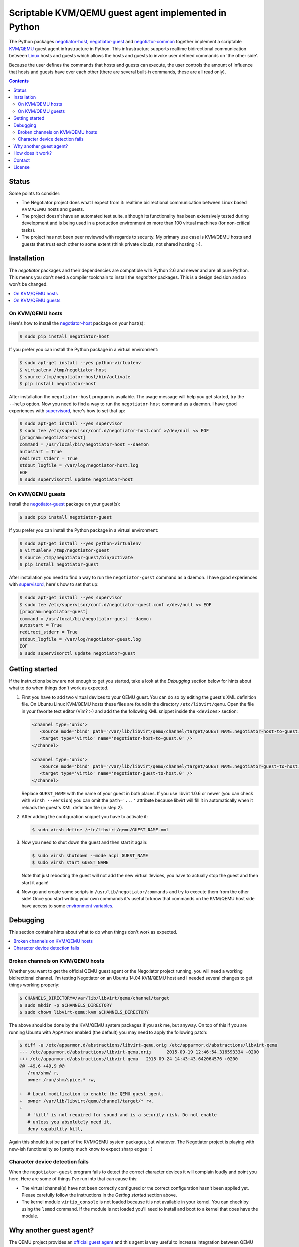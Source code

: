 Scriptable KVM/QEMU guest agent implemented in Python
=====================================================

The Python packages negotiator-host_, negotiator-guest_ and negotiator-common_
together implement a scriptable KVM_/QEMU_ guest agent infrastructure in
Python. This infrastructure supports realtime bidirectional communication
between Linux_ hosts and guests which allows the hosts and guests to invoke
user defined commands on 'the other side'.

Because the user defines the commands that hosts and guests can execute, the
user controls the amount of influence that hosts and guests have over each
other (there are several built-in commands, these are all read only).

.. contents::

Status
------

Some points to consider:

- The Negotiator project does what I expect from it: realtime bidirectional
  communication between Linux based KVM/QEMU hosts and guests.

- The project doesn't have an automated test suite, although its functionality
  has been extensively tested during development and is being used in a
  production environment on more than 100 virtual machines (for non-critical
  tasks).

- The project has not been peer reviewed with regards to security. My primary
  use case is KVM/QEMU hosts and guests that trust each other to some extent
  (think private clouds, not shared hosting :-).

Installation
------------

The `negotiator` packages and their dependencies are compatible with Python 2.6
and newer and are all pure Python. This means you don't need a compiler
toolchain to install the `negotiator` packages. This is a design decision and
so won't be changed.

.. contents::
   :local:

On KVM/QEMU hosts
~~~~~~~~~~~~~~~~~

Here's how to install the negotiator-host_ package on your host(s):

.. code-block:: bash

   $ sudo pip install negotiator-host

If you prefer you can install the Python package in a virtual environment:

.. code-block:: bash

   $ sudo apt-get install --yes python-virtualenv
   $ virtualenv /tmp/negotiator-host
   $ source /tmp/negotiator-host/bin/activate
   $ pip install negotiator-host

After installation the ``negotiator-host`` program is available. The usage
message will help you get started, try the ``--help`` option. Now you need to
find a way to run the ``negotiator-host`` command as a daemon. I have good
experiences with supervisord_, here's how to set that up:

.. code-block:: bash

   $ sudo apt-get install --yes supervisor
   $ sudo tee /etc/supervisor/conf.d/negotiator-host.conf >/dev/null << EOF
   [program:negotiator-host]
   command = /usr/local/bin/negotiator-host --daemon
   autostart = True
   redirect_stderr = True
   stdout_logfile = /var/log/negotiator-host.log
   EOF
   $ sudo supervisorctl update negotiator-host

On KVM/QEMU guests
~~~~~~~~~~~~~~~~~~

Install the negotiator-guest_ package on your guest(s):

.. code-block:: bash

   $ sudo pip install negotiator-guest

If you prefer you can install the Python package in a virtual environment:

.. code-block:: bash

   $ sudo apt-get install --yes python-virtualenv
   $ virtualenv /tmp/negotiator-guest
   $ source /tmp/negotiator-guest/bin/activate
   $ pip install negotiator-guest

After installation you need to find a way to run the ``negotiator-guest``
command as a daemon. I have good experiences with supervisord_, here's how
to set that up:

.. code-block:: bash

   $ sudo apt-get install --yes supervisor
   $ sudo tee /etc/supervisor/conf.d/negotiator-guest.conf >/dev/null << EOF
   [program:negotiator-guest]
   command = /usr/local/bin/negotiator-guest --daemon
   autostart = True
   redirect_stderr = True
   stdout_logfile = /var/log/negotiator-guest.log
   EOF
   $ sudo supervisorctl update negotiator-guest

Getting started
---------------

If the instructions below are not enough to get you started, take a look at the
*Debugging* section below for hints about what to do when things don't work as
expected.

1. First you have to add two virtual devices to your QEMU guest. You can do so
   by editing the guest's XML definition file. On Ubuntu Linux KVM/QEMU hosts
   these files are found in the directory ``/etc/libvirt/qemu``. Open the file
   in your favorite text editor (Vim? :-) and add the the following XML snippet
   inside the ``<devices>`` section:

   .. code-block:: xml

      <channel type='unix'>
         <source mode='bind' path='/var/lib/libvirt/qemu/channel/target/GUEST_NAME.negotiator-host-to-guest.0' />
         <target type='virtio' name='negotiator-host-to-guest.0' />
      </channel>

      <channel type='unix'>
         <source mode='bind' path='/var/lib/libvirt/qemu/channel/target/GUEST_NAME.negotiator-guest-to-host.0' />
         <target type='virtio' name='negotiator-guest-to-host.0' />
      </channel>

   Replace ``GUEST_NAME`` with the name of your guest in both places. If you
   use libvirt 1.0.6 or newer (you can check with ``virsh --version``) you can
   omit the ``path='...'`` attribute because libvirt will fill it in
   automatically when it reloads the guest's XML definition file (in step 2).

2. After adding the configuration snippet you have to activate it:

   .. code-block:: bash

      $ sudo virsh define /etc/libvirt/qemu/GUEST_NAME.xml

3. Now you need to shut down the guest and then start it again:

   .. code-block:: bash

      $ sudo virsh shutdown --mode acpi GUEST_NAME
      $ sudo virsh start GUEST_NAME

   Note that just rebooting the guest will not add the new virtual devices, you
   have to actually stop the guest and then start it again!

4. Now go and create some scripts in ``/usr/lib/negotiator/commands`` and try
   to execute them from the other side! Once you start writing your own
   commands it's useful to know that commands on the KVM/QEMU host side have
   access to some `environment variables`_.

Debugging
---------

This section contains hints about what to do when things don't work as
expected.

.. contents::
   :local:

Broken channels on KVM/QEMU hosts
~~~~~~~~~~~~~~~~~~~~~~~~~~~~~~~~~

Whether you want to get the official QEMU guest agent or the Negotiator project
running, you will need a working bidirectional channel. I'm testing Negotiator
on an Ubuntu 14.04 KVM/QEMU host and I needed several changes to get things
working properly:

.. code-block:: bash

   $ CHANNELS_DIRECTORY=/var/lib/libvirt/qemu/channel/target
   $ sudo mkdir -p $CHANNELS_DIRECTORY
   $ sudo chown libvirt-qemu:kvm $CHANNELS_DIRECTORY

The above should be done by the KVM/QEMU system packages if you ask me, but
anyway. On top of this if you are running Ubuntu with AppArmor enabled (the
default) you may need to apply the following patch:

.. code-block:: bash

   $ diff -u /etc/apparmor.d/abstractions/libvirt-qemu.orig /etc/apparmor.d/abstractions/libvirt-qemu
   --- /etc/apparmor.d/abstractions/libvirt-qemu.orig      2015-09-19 12:46:54.316593334 +0200
   +++ /etc/apparmor.d/abstractions/libvirt-qemu   2015-09-24 14:43:43.642064576 +0200
   @@ -49,6 +49,9 @@
      /run/shm/ r,
      owner /run/shm/spice.* rw,

   +  # Local modification to enable the QEMU guest agent.
   +  owner /var/lib/libvirt/qemu/channel/target/* rw,
   +
      # 'kill' is not required for sound and is a security risk. Do not enable
      # unless you absolutely need it.
      deny capability kill,

Again this should just be part of the KVM/QEMU system packages, but whatever.
The Negotiator project is playing with new-ish functionality so I pretty much
know to expect sharp edges :-)

Character device detection fails
~~~~~~~~~~~~~~~~~~~~~~~~~~~~~~~~

When the ``negotiator-guest`` program fails to detect the correct character
devices it will complain loudly and point you here. Here are some of things
I've run into that can cause this:

- The virtual channel(s) have not been correctly configured or the correct
  configuration hasn't been applied yet. Please carefully follow the
  instructions in the *Getting started* section above.

- The kernel module ``virtio_console`` is not loaded because it is not
  available in your kernel. You can check by using the ``lsmod`` command. If
  the module is not loaded you'll need to install and boot to a kernel that
  does have the module.

Why another guest agent?
------------------------

The QEMU project provides an `official guest agent`_ and this agent is very
useful to increase integration between QEMU hosts and guests. However the
official QEMU guest agent has two notable shortcomings (for me at least):

**Extensibility**
  The official QEMU guest agent has some generic mechanisms like being able to
  write files inside guests, but this is a far cry from a generic, extensible
  architecture. Ideally given the host and guest's permission we should be able
  to transfer arbitrary data and execute user defined logic on both sides.

**Platform support**
  Despite considerable effort I haven't been able to get a recent version of
  the QEMU guest agent running on older Linux distributions (e.g. Ubuntu Linux
  10.04). Older versions of the guest agent can be succesfully compiled for
  such distributions but don't support the features I require. By creating my
  own guest agent I have more control over platform support (given the
  primitives required for communication).

Note that my project in no way tries to replace the official QEMU guest agent.
For example I have no intention of implementing freezing and thawing of file
systems because the official agent already does that just fine :-). In other
words the two projects share a lot of ideas but have very different goals.

How does it work?
-----------------

The scriptable guest agent infrastructure uses `the same mechanism`_ that the
official QEMU guest agent does:

- Inside the guest special character devices are created that allow reading and
  writing. These character devices are ``/dev/vport[0-9]p[0-9]``.

- On the host UNIX domain sockets are created that are connected to the
  character devices inside the guest. On Ubuntu Linux KVM/QEMU hosts,
  these UNIX domain sockets are created in the directory
  ``/var/lib/libvirt/qemu/channel/target``.

Contact
-------

The latest version of `negotiator` is available on PyPI_ and GitHub_. You can
find the documentation on `Read The Docs`_. For bug reports please create an
issue on GitHub_. If you have questions, suggestions, etc. feel free to send me
an e-mail at `peter@peterodding.com`_.

License
-------

This software is licensed under the `MIT license`_.

© 2015 Peter Odding.

.. External references:
.. _environment variables: http://negotiator.readthedocs.org/en/latest/#negotiator_host.GuestChannel.prepare_environment
.. _GitHub: https://github.com/xolox/python-negotiator
.. _KVM: https://en.wikipedia.org/wiki/Kernel-based_Virtual_Machine
.. _Linux: https://en.wikipedia.org/wiki/Linux
.. _MIT license: http://en.wikipedia.org/wiki/MIT_License
.. _negotiator-common: https://pypi.python.org/pypi/negotiator-common
.. _negotiator-guest: https://pypi.python.org/pypi/negotiator-guest
.. _negotiator-host: https://pypi.python.org/pypi/negotiator-host
.. _official guest agent: http://wiki.libvirt.org/page/Qemu_guest_agent
.. _peter@peterodding.com: peter@peterodding.com
.. _PyPI: https://pypi.python.org/pypi/negotiator-host
.. _QEMU: https://en.wikipedia.org/wiki/QEMU
.. _Read The Docs: http://negotiator.readthedocs.org/en/latest/
.. _supervisord: http://supervisord.org/
.. _the same mechanism: http://www.linux-kvm.org/page/VMchannel_Requirements
